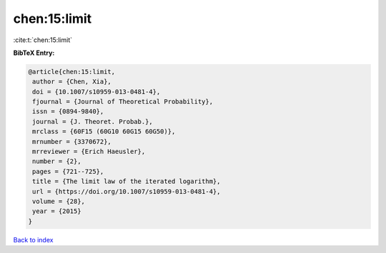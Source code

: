 chen:15:limit
=============

:cite:t:`chen:15:limit`

**BibTeX Entry:**

.. code-block:: bibtex

   @article{chen:15:limit,
    author = {Chen, Xia},
    doi = {10.1007/s10959-013-0481-4},
    fjournal = {Journal of Theoretical Probability},
    issn = {0894-9840},
    journal = {J. Theoret. Probab.},
    mrclass = {60F15 (60G10 60G15 60G50)},
    mrnumber = {3370672},
    mrreviewer = {Erich Haeusler},
    number = {2},
    pages = {721--725},
    title = {The limit law of the iterated logarithm},
    url = {https://doi.org/10.1007/s10959-013-0481-4},
    volume = {28},
    year = {2015}
   }

`Back to index <../By-Cite-Keys.rst>`_
